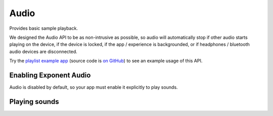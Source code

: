 *****
Audio
*****

Provides basic sample playback.

We designed the Audio API to be as non-intrusive as possible, so audio will automatically stop
if other audio starts playing on the device, if the device is locked, if the app / experience is
backgrounded, or if headphones / bluetooth audio devices are disconnected.

Try the `playlist example app <http://getexponent.com/@exponent/playlist>`_
(source code is `on GitHub <https://github.com/exponent/playlist>`_) to see an
example usage of this API.

Enabling Exponent Audio
""""""""""""""""""""""""""""

Audio is disabled by default, so your app must enable it explicitly to play sounds.

.. function:: Exponent.Audio.setIsEnabled(value)

   :param boolean value:
      ``true`` enables Exponent Audio, and ``false`` disables it.

   :returns:
      A ``Promise`` that will reject if audio playback could not be enabled for the device.

Playing sounds
""""""""""""""""""""""""""""

.. py:class:: Exponent.Audio.Sound

   This class represents a sound corresponding to an Asset or URL.

   .. py:method:: Sound

      The constructor for this class

      :param object options:
         A map of options:

         * **source** -- The source of the audio data to display. The following
           forms are supported:

            * A string with a network URL pointing to an audio file on the web.
            * ``require('path/to/file')`` for an audio file asset in the source code directory.
            * An :py:class:`Exponent.Asset` object for an audio file asset.

           The `iOS developer documentation
           <https://developer.apple.com/library/ios/documentation/Miscellaneous/Conceptual/iPhoneOSTechOverview/MediaLayer/MediaLayer.html>`_
           lists the audio formats supported on iOS.

           The `Android developer documentation
           <https://developer.android.com/guide/appendix/media-formats.html#formats-table>`_
           lists the audio formats supported on Android.

      :returns:
         A newly constructed instance of ``Exponent.Audio.Sound``.

      :example:
         .. code-block:: javascript

           const sound = new Exponent.Audio.Sound({
             source: require('./assets/sounds/hello.mp3'),
           });

   .. py:method:: loadAsync

      Loads the sound into memory and prepares it for playing. This must be
      called before calling ``play``.

      :returns:
         A ``Promise`` that is fulfilled when the sound is loaded, or rejects if loading failed.

   .. py:method:: unload

      Unloads the sound. ``loadAsync`` must be called again in order to be able to play the sound.

   .. py:method:: isLoaded

      :returns:
        A ``boolean`` that is true if and only if the sound is loaded.

   .. py:method:: getDurationMillis

      :returns:
        The duration of the sound in milliseconds. This is available only after the sound is loaded.

   .. py:method:: play

      Plays the sound.

      :returns:
         A ``Promise`` that is resolved, once the sound starts playing, with the
         ``status`` of the sound (see ``getStatus`` for details).

   .. py:method:: pause

      Pauses the sound.

      :returns:
         A ``Promise`` that is resolved, once playback is paused, with the
         ``status`` of the sound (see ``getStatus`` for details).

   .. py:method:: stop

      Stops the sound.

      :returns:
         A ``Promise`` that is resolved, once playback is stopped, with the
         ``status`` of the sound (see ``getStatus`` for details).

   .. py:method:: setPosition

      Sets the playback position of the sound.

      :param number millis:
        The position to seek the sound to.

      :returns:
         A ``Promise`` that is resolved, once the seek occurs, with the
         ``status`` of the sound (see ``getStatus`` for details).

   .. py:method:: setVolume

      Sets the volume of the sound. This is NOT the system volume,
      and will only affect this sound. This value defaults to ``1``.

      :param number value:
        A number between ``0`` (silence) and ``1`` (maximum volume).

      :returns:
         A ``Promise`` that is resolved, once the volume is set, with the
         ``status`` of the sound (see ``getStatus`` for details).

   .. py:method:: setIsMuted

      Sets whether the sound is muted. This is independent of the volume of the
      sound set in ``setVolume``. This also does not affect the system volume,
      and only pertains to this sound. This value defaults to ``true``.

      :param boolean value:
        ``true`` mutes the sound, and ``false`` unmutes it.

      :returns:
         A ``Promise`` that is resolved, once the mute state is set, with the
         ``status`` of the sound (see ``getStatus`` for details).

   .. py:method:: setIsLooping

      Sets whether playback of the sound should loop. When ``true``, it will loop
      indefinitely. This value defaults to ``false``.

      :param boolean value:
        ``true`` sets the sound to loop indefinitely.

      :returns:
         A ``Promise`` that is resolved, once the loop state is set, with the
         ``status`` of the sound (see ``getStatus`` for details).

   .. py:method:: getStatus

      Gets the ``status`` of the sound.

      :returns:
         A ``Promise`` that is resolved with the ``status`` of the sound: a
         dictionary with the following key-value pairs.

            - ``position_millis`` : the current position of playback in milliseconds.
            - ``is_playing`` : a boolean describing if the sound is currently playing.
            - ``is_muted`` : a boolean describing if the sound is currently muted.
            - ``is_looping`` : a boolean describing if the sound is currently looping.

   .. py:method:: setStatusChangeCallback

      Sets a function to be called at regular intervals with the ``status`` of the Sound. See
      ``getStatus`` for details on ``status``, and see ``setStatusPollingTimeoutMillis`` for
      details on the regularity with which this function is called.

      :param function callback:
        A function taking a single parameter ``status`` (a dictionary, described
        in ``getStatus``).

   .. py:method:: setStatusPollingTimeoutMillis

      Sets the interval with which the status change callback is called. See
      ``setStatusChangeCallback`` for details on the status change callback. This value defaults
      to 100 milliseconds.

      Note that the status change callback will automatically be called when another call to the
      API for this sound completes (such as ``play``, ``pause``, or ``stop``) regardless of
      this value.

      :param number millis:
        The new interval between calls of the status change callback.

   .. py:method:: setPlaybackFinishedCallback

      Sets a function to be called whenever this sound is finished playing to the end. This
      callback is not called when looping is enabled, or when the sound is stopped or paused
      before it finishes playing.

      :param function callback:
         The callback receives no parameters.
